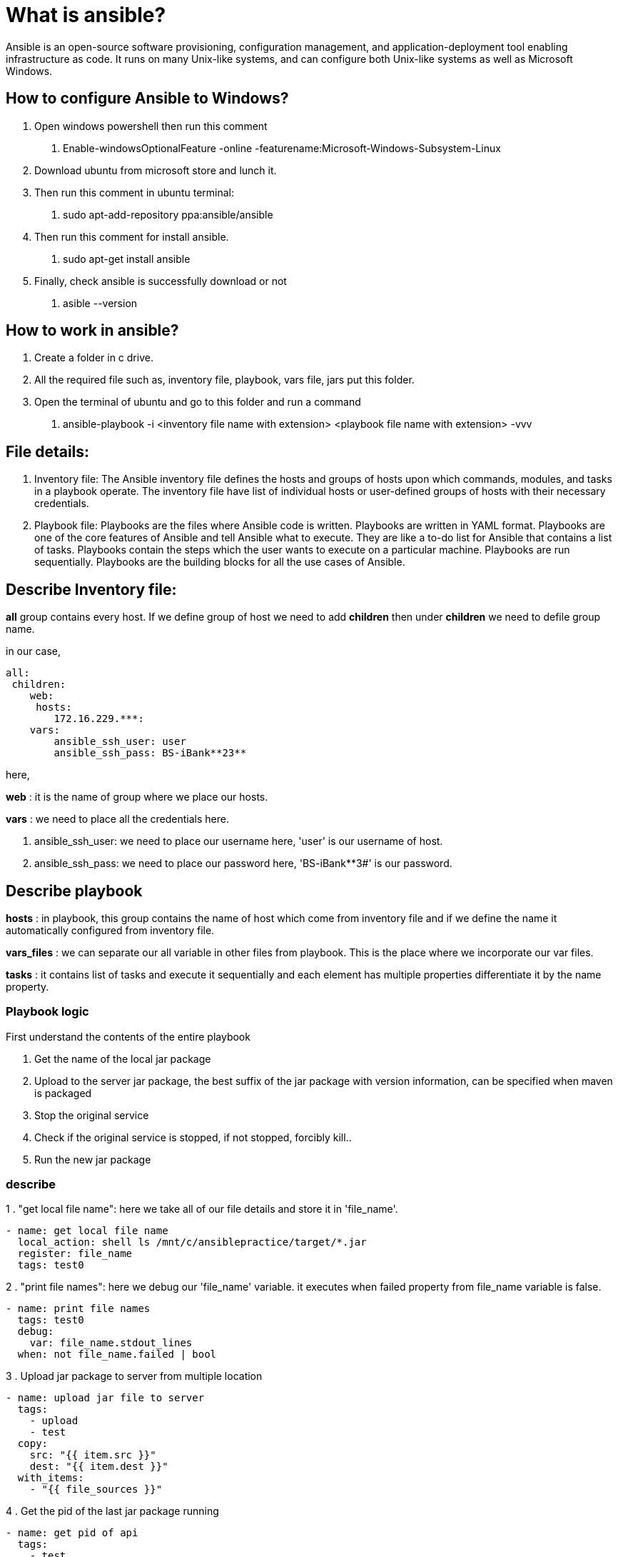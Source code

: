 # What is ansible?

Ansible is an open-source software provisioning, configuration management, and application-deployment tool enabling infrastructure as code. It runs on many Unix-like systems, and can configure both Unix-like systems as well as Microsoft Windows.

## How to configure Ansible to Windows?

1. Open windows powershell then run this comment
    . Enable-windowsOptionalFeature -online -featurename:Microsoft-Windows-Subsystem-Linux
2. Download ubuntu from microsoft store and lunch it.
3. Then run this comment in ubuntu terminal:
    . sudo apt-add-repository ppa:ansible/ansible
4. Then run this comment for install ansible.
    . sudo apt-get install ansible
5. Finally, check ansible is successfully download or not
    . asible --version

## How to work in ansible?

1. Create a folder in c drive.
2. All the required file such as, inventory file, playbook, vars file, jars put this folder.
3. Open the terminal of ubuntu and go to this folder and run a command
    . ansible-playbook -i <inventory file name with extension> <playbook file name with extension> -vvv

## File details:

1. Inventory file: The Ansible inventory file defines the hosts and groups of hosts upon which commands, modules, and tasks in a playbook operate.
The inventory file have list of individual hosts or user-defined groups of hosts with their necessary credentials.
2. Playbook file: Playbooks are the files where Ansible code is written. Playbooks are written in YAML format. Playbooks are one of the core features of Ansible and tell Ansible what to execute.
They are like a to-do list for Ansible that contains a list of tasks.
Playbooks contain the steps which the user wants to execute on a particular machine. Playbooks are run sequentially. Playbooks are the building blocks for all the use cases of Ansible.

## Describe Inventory file:

**all** group contains every host. If we define group of host we need to add **children** then under **children** we need to defile group name.

in our case,
----
all:
 children:
    web:
     hosts:
        172.16.229.***:
    vars:
        ansible_ssh_user: user
        ansible_ssh_pass: BS-iBank**23**

----
here,

**web** : it is the name of group where we place our hosts.

**vars** : we need to place all the credentials here.

1. ansible_ssh_user: we need to place our username here, 'user' is our username of host.
2. ansible_ssh_pass: we need to place our password here, 'BS-iBank**3#' is our password.

## Describe playbook

**hosts** : in playbook, this group contains the name of host which come from inventory file and if we define the name it automatically configured from inventory file.

**vars_files** : we can separate our all variable in other files from playbook. This is the place where we incorporate our var files.

**tasks** : it contains list of tasks and execute it sequentially and each element has multiple properties differentiate it by the name property.

### Playbook logic

First understand the contents of the entire playbook

. Get the name of the local jar package
. Upload to the server jar package, the best suffix of the jar package with version information, can be specified when maven is packaged
. Stop the original service
. Check if the original service is stopped, if not stopped, forcibly kill..
. Run the new jar package

### describe

1 . "get local file name": here we take all of our file details and store it in 'file_name'.
----
- name: get local file name
  local_action: shell ls /mnt/c/ansiblepractice/target/*.jar
  register: file_name
  tags: test0
----

2 . "print file names": here we debug our 'file_name' variable. it executes when failed property from file_name variable is false.
----
- name: print file names
  tags: test0
  debug:
    var: file_name.stdout_lines
  when: not file_name.failed | bool

----
3 . Upload jar package to server from multiple location
----

- name: upload jar file to server
  tags:
    - upload
    - test
  copy:
    src: "{{ item.src }}"
    dest: "{{ item.dest }}"
  with_items:
    - "{{ file_sources }}"

----

4 . Get the pid of the last jar package running
----
- name: get pid of api
  tags:
    - test
    - kill
  shell: "ps -ef | grep -v grep | grep {{ item }} | awk '{print $2}'"
  register: running_processes
  with_items: "{{services}}"
----

5 . kill running processes
----
- name: Kill running processes
  shell: "kill {{ item }}"
  tags:
    - test1
    - kill
  with_items: "{{ running_processes.results | map(attribute='stdout_lines') | list }}"
----

6 . Wait for 60s, confirm whether the obtained pid stops running.
----
- name: Wait for 60s, confirm whether the obtained pid stops running
  wait_for:
    path: "/proc/{{ item }}/status"
    state: absent
    timeout: 60
  tags:
    - test
    - kill
  with_items: "{{ running_processes.results | map(attribute='stdout_lines') | list }}"
  ignore_errors: yes
  register: killed_processes
----
7 . Forced to kill, not stopped running process
----
- name: Force kill stuck processes
  shell: "kill -9 {{ item }}"
  with_items: "{{ killed_processes.results | select('failed') | map(attribute='item') | list }}"
----
8 . Checking jar file exist in a remote path and store into a register as an array
----
- name: "Checking files of a remote path"
  tags:
    - execute
    - check
  find:
    paths: "{{ item.dest }}"
    pattern: "*.jar"
    file_type: file
    recurse: yes
  with_items: "{{ file_sources }}"
  register: jar_to_be_run
----
9 . Start jar with loop
----

- name: start api
  shell: "nohup java -jar {{ item.path }} &"
  tags:
    - execute
    - start
  with_items: "{{ jar_to_be_run.results | map(attribute='files') | list }}"
----

## Run Command
ansible-playbook -i inventory playbook.yml --tags="kill" -vvv

## Reference
. https://www.ansible.com/resources/get-started
. https://medium.com/@mitesh_shamra/introduction-to-ansible-e5b56ee76b8c
. https://www.programmersought.com/article/11971011253/
